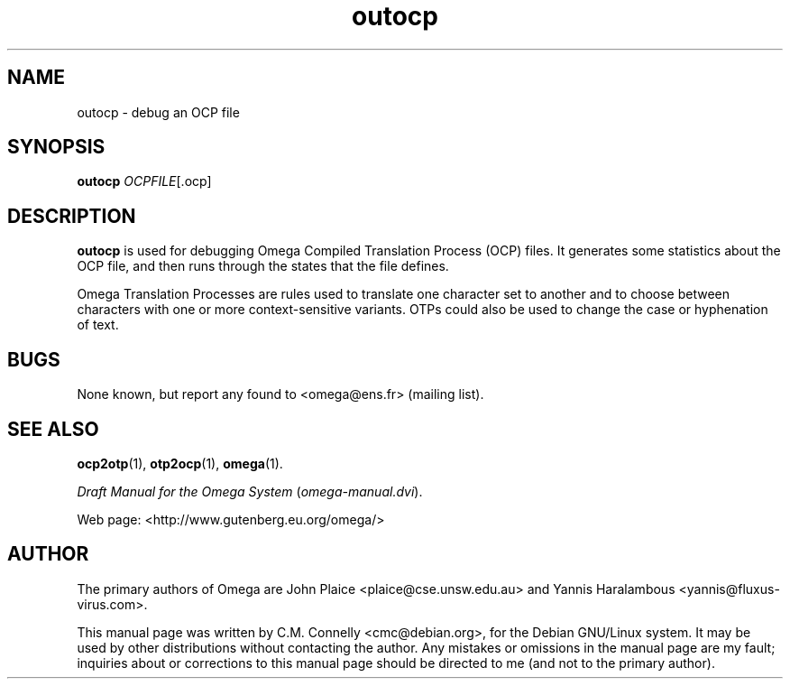 .TH "outocp" "1" "September 2000" "Omega" "Omega" 
.PP 
.SH "NAME" 
outocp \- debug an OCP file
.PP 
.SH "SYNOPSIS" 
.PP 
\fBoutocp\fP \fIOCPFILE\fP[\&.ocp]
.PP 
.SH "DESCRIPTION" 
.PP 
\fBoutocp\fP is used for debugging Omega Compiled Translation Process
(OCP) files\&.  It generates some statistics about the OCP file, and
then runs through the states that the file defines\&. 
.PP 
Omega Translation Processes are rules used to translate one character
set to another and to choose between characters with one or more
context-sensitive variants\&.  OTPs could also be used to change the
case or hyphenation of text\&.
.PP 
.SH "BUGS" 
.PP 
None known, but report any found to <omega@ens\&.fr> (mailing list)\&.
.PP 
.SH "SEE ALSO" 
.PP 
\fBocp2otp\fP(1), \fBotp2ocp\fP(1), \fBomega\fP(1)\&.
.PP 
\fIDraft Manual for the Omega System\fP (\fIomega-manual\&.dvi\fP)\&.
.PP 
Web page: <http://www\&.gutenberg\&.eu\&.org/omega/>
.PP 
.SH "AUTHOR" 
.PP 
The primary authors of Omega are John Plaice
<plaice@cse\&.unsw\&.edu\&.au> and Yannis Haralambous 
<yannis@fluxus-virus\&.com>\&.
.PP 
This manual page was written by C\&.M\&. Connelly
<cmc@debian\&.org>, for
the Debian GNU/Linux system\&.  It may be used by other distributions
without contacting the author\&.  Any mistakes or omissions in the
manual page are my fault; inquiries about or corrections to this
manual page should be directed to me (and not to the primary author)\&.
